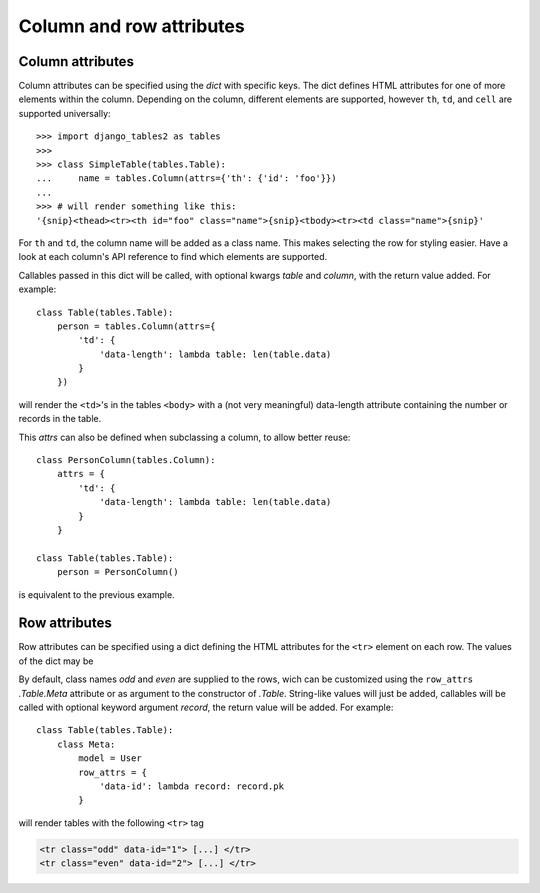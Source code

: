 .. _column-attributes:

Column and row attributes
=========================

Column attributes
~~~~~~~~~~~~~~~~~

Column attributes can be specified using the `dict` with specific keys.
The dict defines HTML attributes for one of more elements within the column.
Depending on the column, different elements are supported, however ``th``,
``td``, and ``cell`` are supported universally::

    >>> import django_tables2 as tables
    >>>
    >>> class SimpleTable(tables.Table):
    ...     name = tables.Column(attrs={'th': {'id': 'foo'}})
    ...
    >>> # will render something like this:
    '{snip}<thead><tr><th id="foo" class="name">{snip}<tbody><tr><td class="name">{snip}'


For ``th`` and ``td``, the column name will be added as a class name. This makes
selecting the row for styling easier.
Have a look at each column's API reference to find which elements are supported.

Callables passed in this dict will be called, with optional kwargs `table` and `column`,
with the return value added. For example::

    class Table(tables.Table):
        person = tables.Column(attrs={
            'td': {
                'data-length': lambda table: len(table.data)
            }
        })

will render the ``<td>``'s in the tables ``<body>`` with a (not very meaningful)
data-length attribute containing the number or records in the table.

This `attrs` can also be defined when subclassing a column, to allow better reuse::

    class PersonColumn(tables.Column):
        attrs = {
            'td': {
                'data-length': lambda table: len(table.data)
            }
        }

    class Table(tables.Table):
        person = PersonColumn()

is equivalent to the previous example.

.. _row-attributes:

Row attributes
~~~~~~~~~~~~~~

Row attributes can be specified using a dict defining the HTML attributes for
the ``<tr>`` element on each row. The values of the dict may be

By default, class names *odd* and *even* are supplied to the rows, wich can be
customized using the ``row_attrs`` `.Table.Meta` attribute or as argument to the
constructor of `.Table`. String-like values will just be added,
callables will be called with optional keyword argument `record`, the return value
will be added. For example::

    class Table(tables.Table):
        class Meta:
            model = User
            row_attrs = {
                'data-id': lambda record: record.pk
            }

will render tables with the following ``<tr>`` tag

.. sourcecode:: django

    <tr class="odd" data-id="1"> [...] </tr>
    <tr class="even" data-id="2"> [...] </tr>
